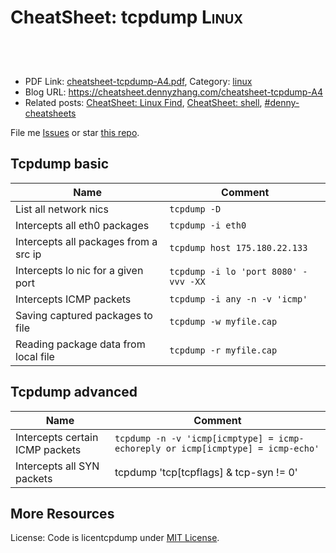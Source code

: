 * CheatSheet: tcpdump                                                 :Linux:
:PROPERTIES:
:type:     file
:export_file_name: cheatsheet-tcpdump-A4.pdf
:END:

#+BEGIN_HTML
<a href="https://github.com/dennyzhang/cheatsheet.dennyzhang.com/tree/master/cheatsheet-tcpdump-A4"><img align="right" width="200" height="183" src="https://www.dennyzhang.com/wp-content/uploads/denny/watermark/github.png" /></a>
<div id="the whole thing" style="overflow: hidden;">
<div style="float: left; padding: 5px"> <a href="https://www.linkedin.com/in/dennyzhang001"><img src="https://www.dennyzhang.com/wp-content/uploads/sns/linkedin.png" alt="linkedin" /></a></div>
<div style="float: left; padding: 5px"><a href="https://github.com/dennyzhang"><img src="https://www.dennyzhang.com/wp-content/uploads/sns/github.png" alt="github" /></a></div>
<div style="float: left; padding: 5px"><a href="https://www.dennyzhang.com/slack" target="_blank" rel="nofollow"><img src="https://slack.dennyzhang.com/badge.svg" alt="slack"/></a></div>
</div>

<br/><br/>
<a href="http://makeapullrequest.com" target="_blank" rel="nofollow"><img src="https://img.shields.io/badge/PRs-welcome-brightgreen.svg" alt="PRs Welcome"/></a>
#+END_HTML

- PDF Link: [[https://github.com/dennyzhang/cheatsheet.dennyzhang.com/blob/master/cheatsheet-tcpdump-A4/cheatsheet-tcpdump-A4.pdf][cheatsheet-tcpdump-A4.pdf]], Category: [[https://cheatsheet.dennyzhang.com/category/linux/][linux]]
- Blog URL: https://cheatsheet.dennyzhang.com/cheatsheet-tcpdump-A4
- Related posts: [[https://cheatsheet.dennyzhang.com/cheatsheet-find-A4][CheatSheet: Linux Find]], [[https://cheatsheet.dennyzhang.com/cheatsheet-shell-A4][CheatSheet: shell]], [[https://github.com/topics/denny-cheatsheets][#denny-cheatsheets]]

File me [[https://github.com/dennyzhang/cheatsheet-tcpdump-A4/issues][Issues]] or star [[https://github.com/DennyZhang/cheatsheet-tcpdump-A4][this repo]].
** Tcpdump basic
| Name                                  | Comment                              |
|---------------------------------------+--------------------------------------|
| List all network nics                 | =tcpdump -D=                         |
| Intercepts all eth0 packages          | =tcpdump -i eth0=                    |
| Intercepts all packages from a src ip | =tcpdump host 175.180.22.133=        |
| Intercepts lo nic for a given port    | =tcpdump -i lo 'port 8080' -vvv -XX= |
| Intercepts ICMP packets               | =tcpdump -i any -n -v 'icmp'=        |
| Saving captured packages to file      | =tcpdump -w myfile.cap=              |
| Reading package data from local file  | =tcpdump -r myfile.cap=              |

** Tcpdump advanced
| Name                            | Comment                                                                         |
|---------------------------------+---------------------------------------------------------------------------------|
| Intercepts certain ICMP packets | =tcpdump -n -v 'icmp[icmptype] = icmp-echoreply or icmp[icmptype] = icmp-echo'= |
| Intercepts all SYN packets      | tcpdump 'tcp[tcpflags] & tcp-syn != 0'                                          |

** More Resources
License: Code is licentcpdump under [[https://www.dennyzhang.com/wp-content/mit_license.txt][MIT License]].

#+BEGIN_HTML
<a href="https://www.dennyzhang.com"><img align="right" width="201" height="268" src="https://raw.githubusercontent.com/USDevOps/mywechat-slack-group/master/images/denny_201706.png"></a>

<a href="https://www.dennyzhang.com"><img align="right" src="https://raw.githubusercontent.com/USDevOps/mywechat-slack-group/master/images/dns_small.png"></a>
#+END_HTML
* org-mode configuration                                           :noexport:
#+STARTUP: overview customtime noalign logdone showall
#+DESCRIPTION: 
#+KEYWORDS: 
#+LATEX_HEADER: \usepackage[margin=0.6in]{geometry}
#+LaTeX_CLASS_OPTIONS: [8pt]
#+LATEX_HEADER: \usepackage[english]{babel}
#+LATEX_HEADER: \usepackage{lastpage}
#+LATEX_HEADER: \usepackage{fancyhdr}
#+LATEX_HEADER: \pagestyle{fancy}
#+LATEX_HEADER: \fancyhf{}
#+LATEX_HEADER: \rhead{Updated: \today}
#+LATEX_HEADER: \rfoot{\thepage\ of \pageref{LastPage}}
#+LATEX_HEADER: \lfoot{\href{https://github.com/dennyzhang/cheatsheet.dennyzhang.com/tree/master/cheatsheet-tcpdump-A4}{GitHub: https://github.com/dennyzhang/cheatsheet.dennyzhang.com/tree/master/cheatsheet-tcpdump-A4}}
#+LATEX_HEADER: \lhead{\href{https://cheatsheet.dennyzhang.com/cheatsheet-slack-A4}{Blog URL: https://cheatsheet.dennyzhang.com/cheatsheet-tcpdump-A4}}
#+AUTHOR: Denny Zhang
#+EMAIL:  denny@dennyzhang.com
#+TAGS: noexport(n)
#+PRIORITIES: A D C
#+OPTIONS:   H:3 num:t toc:nil \n:nil @:t ::t |:t ^:t -:t f:t *:t <:t
#+OPTIONS:   TeX:t LaTeX:nil skip:nil d:nil todo:t pri:nil tags:not-in-toc
#+EXPORT_EXCLUDE_TAGS: exclude noexport
#+SEQ_TODO: TODO HALF ASSIGN | DONE BYPASS DELEGATE CANCELED DEFERRED
#+LINK_UP:   
#+LINK_HOME: 
* more content                                                     :noexport:
** tcpdump
# TCPDump is a packet analyzer. It allows the user to intercept and display TCP/IP
# and other packets being transmitted or received over a network. (cf Wikipedia).
# Note: 173.194.40.120 => google.com

# Intercepts all packets on all interfaces from / to 173.194.40.120 port 80
# -nn => Disables name resolution for IP addresses and port numbers.
tcpdump -nn -i any host 173.194.40.120 and port 80

# Make a grep on tcpdump (ASCII)
# -A  => Show only ASCII in packets.
# -s0 => By default, tcpdump only captures 68 bytes.
tcpdump -i -A any host 173.194.40.120 and port 80 | grep 'User-Agent'

# With ngrep
# -d eth0 => To force eth0 (else ngrep work on all interfaces)
# -s0 => force ngrep to look at the entire packet. (Default snaplen: 65536 bytes)
ngrep 'User-Agent' host 173.194.40.120 and port 80

# Intercepts all packets on all interfaces from / to 8.8.8.8 or 173.194.40.127 on port 80
tcpdump 'host ( 8.8.8.8 or 173.194.40.127 ) and port 80' -i any

# Intercepts all packets SYN and FIN of each TCP session.
tcpdump 'tcp[tcpflags] & (tcp-syn|tcp-fin) != 0'

# To display SYN and FIN packets of each TCP session to a host that is not on our network
tcpdump 'tcp[tcpflags] & (tcp-syn|tcp-fin) != 0 and not src and dst net local_addr'

# To display all IPv4 HTTP packets that come or arrive on port 80 and that contain only data (no SYN, FIN no, no packet containing an ACK)
tcpdump 'tcp port 80 and (((ip[2:2] - ((ip[0]&0xf)<<2)) - ((tcp[12]&0xf0)>>2)) != 0)'

# Show content in hexa
# Change -x to -xx => show extra header (ethernet).
tcpdump -x

# Show content in hexa and ASCII
# Change -X to -XX => show extra header (ethernet).
tcpdump -X

# Note on packet maching:
# Port matching:
# - portrange 22-23
# - not port 22
# - port ssh
# - dst port 22
# - src port 22
#
# Host matching:
# - dst host 8.8.8.8
# - not dst host 8.8.8.8
# - src net 67.207.148.0 mask 255.255.255.0
# - src net 67.207.148.0/24
** TODO [#A] Blog: Tcpdump                                         :noexport:
| Item                                                                        | Comment                                                                         |
|-----------------------------------------------------------------------------+---------------------------------------------------------------------------------|
| tcpdump -i lo 'port 9107' -vvv -XX -s 0                                     | 默认至多打印96个package,　通过-s 0可以打印出所有的package                       |
| tcpdump -i lo 'port 9107' -vvv -XX -s 0 -f                                  | -f打印主机ip,　而非主机名                                                       |
| tcpdump -nn -i any 'host 192.168.75.236 ' -vvv -XX -s 0 -f                  | 不转义port number, host address                                                 |
| Package的flag                                                               | S(SYN),F(FIN),P(PUSH),R(RST),W(ECNCWR) or E(ECN-Echo), or a single`.'(no flags) |
| tcpdump -vvv -XX -s 0 -f -c 100 -nn -i eth0 'not port 22 and not port 3128' |                                                                                 |
*** TCP flags                                                      :noexport:
 http://en.wikipedia.org/wiki/Transmission_Control_Protocol\\
#+begin_example
     * Flags (9 bits) (aka Control bits) – contains 9 1-bit flags
         * NS (1 bit) – ECN-nonce concealment protection (added to header by RFC 3540).
         * CWR (1 bit) – Congestion Window Reduced (CWR) flag is set by the sending host to indicate that it received a TCP segment with the ECE flag set and had responded in congestion control mechanism (added to header by RFC 3168).
         * ECE (1 bit) – ECN-Echo indicates

             * If the SYN flag is set (1), that the TCP peer is ECN capable.
             * If the SYN flag is clear (0), that a packet with Congestion Experienced flag in IP header set is received during normal transmission (added to header by RFC 3168).

         * URG (1 bit) – indicates that the Urgent pointer field is significant
         * ACK (1 bit) – indicates that the Acknowledgment field is significant. All packets after the initial SYN packet sent by the client should have this flag set.
         * PSH (1 bit) – Push function. Asks to push the buffered data to the receiving application.
         * RST (1 bit) – Reset the connection
         * SYN (1 bit) – Synchronize sequence numbers. Only the first packet sent from each end should have this flag set. Some other flags change meaning based on this flag, and some are only valid for when it is set, and others when it is clear.
         * FIN (1 bit) – No more data from sender
#+end_example
*** TCP connection state                                           :noexport:
 http://en.wikipedia.org/wiki/Transmission_Control_Protocol\\
#+begin_example
    1. LISTENING : In case of a server, waiting for a connection request from any remote client.
    2. SYN-SENT : waiting for the remote peer to send back a TCP segment with the SYN and ACK flags set. (usually set by TCP clients)
    3. SYN-RECEIVED : waiting for the remote peer to send back an acknowledgment after having sent back a connection acknowledgment to the remote peer. (usually set by TCP servers)
    4. ESTABLISHED : The port is ready to receive/send data from/to the remote peer.
    5. FIN-WAIT-1 :
    6. CLOSE-WAIT : Indicated that the server is waiting for the application process on its end to signal that it is ready to close.
    7. FIN-WAIT-2 : Indicates that the client is waiting for the server's fin segment (which indicates the server's application process is ready to close and the server is ready to initiate its side of the connection termination)
    8. CLOSE-WAIT : The server receives notice from the local application that it is done. The server sends its fin to the client.
    9. LAST-ACK : Indicates that the server is in the process of sending its own fin segment (which indicates the server's application process is ready to close and the server is ready to initiate it's side of the connection termination )
   10. TIME-WAIT : Represents waiting for enough time to pass to be sure the remote peer received the acknowledgment of its connection termination request. According to RFC 793 a connection can stay in TIME-WAIT for a maximum of four minutes known as a MSL (maximum segment lifetime).
   11. CLOSED : Connection is closed
#+end_example
*** TCP的报文监听时,　发现前三个是TCP建立链接的报文(SYN, SYN, .); 后三个是TCP断开链接的报文(FIN, FIN, .) :noexport:
*** [#A] [问题] 如何使用tcpdump来监听某个pid的所甩数据通讯        :IMPORTANT:
*** [#A] 问题: 为什么总有一个报文的cksum显示为incorrect            :noexport:
#+begin_example
 15:29:58.225329 00:00:00:00:00:00 (oui Ethernet) > 00:00:00:00:00:00 (oui Ethernet), ethertype IPv4 (0x0800), length 74: (tos 0x0, ttl  64, id 17585, offset 0, flags [DF], proto: TCP (6), length: 60) 192.168.51.128.39751 > 192.168.51.128.9107: S, cksum 0x5ef3 (correct), 1870406958:1870406958(0) win 32768 <mss 16396,sackOK,timestamp 508715423 508712090,nop,wscale 7>
         0x0000:  0000 0000 0000 0000 0000 0000 0800 4500  ..............E.
         0x0010:  003c 44b1 4000 4006 0dba c0a8 3380 c0a8  .<D.@.@.....3...
         0x0020:  3380 9b47 2393 6f7c 252e 0000 0000 a002  3..G#.o|%.......
         0x0030:  8000 5ef3 0000 0204 400c 0402 080a 1e52  ..^.....@......R
         0x0040:  619f 1e52 549a 0103 0307                 a..RT.....
 15:29:58.225447 00:00:00:00:00:00 (oui Ethernet) > 00:00:00:00:00:00 (oui Ethernet), ethertype IPv4 (0x0800), length 74: (tos 0x0, ttl  64, id 0, offset 0, flags [DF], proto: TCP (6), length: 60) 192.168.51.128.9107 > 192.168.51.128.39751: S, cksum 0x02aa (correct), 2884825920:2884825920(0) ack 1870406959 win 12288 <mss 16396,sackOK,timestamp 508715423 508715423,nop,wscale 7>
         0x0000:  0000 0000 0000 0000 0000 0000 0800 4500  ..............E.
         0x0010:  003c 0000 4000 4006 526b c0a8 3380 c0a8  .<..@.@.Rk..3...
         0x0020:  3380 2393 9b47 abf2 f340 6f7c 252f a012  3.#..G...@o|%/..
         0x0030:  3000 02aa 0000 0204 400c 0402 080a 1e52  0.......@......R
         0x0040:  619f 1e52 619f 0103 0307                 a..Ra.....
 15:29:58.225515 00:00:00:00:00:00 (oui Ethernet) > 00:00:00:00:00:00 (oui Ethernet), ethertype IPv4 (0x0800), length 66: (tos 0x0, ttl  64, id 17586, offset 0, flags [DF], proto: TCP (6), length: 52) 192.168.51.128.39751 > 192.168.51.128.9107: ., cksum 0x9ace (correct), 1:1(0) ack 1 win 256 <nop,nop,timestamp 508715423 508715423>
         0x0000:  0000 0000 0000 0000 0000 0000 0800 4500  ..............E.
         0x0010:  0034 44b2 4000 4006 0dc1 c0a8 3380 c0a8  .4D.@.@.....3...
         0x0020:  3380 9b47 2393 6f7c 252f abf2 f341 8010  3..G#.o|%/...A..
         0x0030:  0100 9ace 0000 0101 080a 1e52 619f 1e52  ...........Ra..R
         0x0040:  619f                                     a.
 15:29:58.253032 00:00:00:00:00:00 (oui Ethernet) > 00:00:00:00:00:00 (oui Ethernet), ethertype IPv4 (0x0800), length 89: (tos 0x0, ttl  64, id 17587, offset 0, flags [DF], proto: TCP (6), length: 75) 192.168.51.128.39751 > 192.168.51.128.9107: P, cksum 0xe88e (incorrect (-> 0xf680), 1:24(23) ack 1 win 256 <nop,nop,timestamp 508715451 508715423>
         0x0000:  0000 0000 0000 0000 0000 0000 0800 4500  ..............E.
         0x0010:  004b 44b3 4000 4006 0da9 c0a8 3380 c0a8  .KD.@.@.....3...
         0x0020:  3380 9b47 2393 6f7c 252f abf2 f341 8018  3..G#.o|%/...A..
         0x0030:  0100 e88e 0000 0101 080a 1e52 61bb 1e52  ...........Ra..R
         0x0040:  619f 8001 0001 0000 000a 6765 7456 6572  a.........getVer
         0x0050:  7369 6f6e 0000 0000 00                   sion.....
 15:29:58.253056 00:00:00:00:00:00 (oui Ethernet) > 00:00:00:00:00:00 (oui Ethernet), ethertype IPv4 (0x0800), length 66: (tos 0x0, ttl  64, id 37598, offset 0, flags [DF], proto: TCP (6), length: 52) 192.168.51.128.9107 > 192.168.51.128.39751: ., cksum 0x9b1f (correct), 1:1(0) ack 24 win 96 <nop,nop,timestamp 508715451 508715451>
         0x0000:  0000 0000 0000 0000 0000 0000 0800 4500  ..............E.
         0x0010:  0034 92de 4000 4006 bf94 c0a8 3380 c0a8  .4..@.@.....3...
         0x0020:  3380 2393 9b47 abf2 f341 6f7c 2546 8010  3.#..G...Ao|%F..
         0x0030:  0060 9b1f 0000 0101 080a 1e52 61bb 1e52  .`.........Ra..R
         0x0040:  61bb                                     a.
#+end_example
*** [#A] [question] 数据报文中,　前面若干字节的意义
*** [#A] [question] 数据报文中, ACK的序号是如何准确对应的
*** [question] DF的flags包是什么意思
*** useful link
    http://www.ha97.com/4550.html\\
